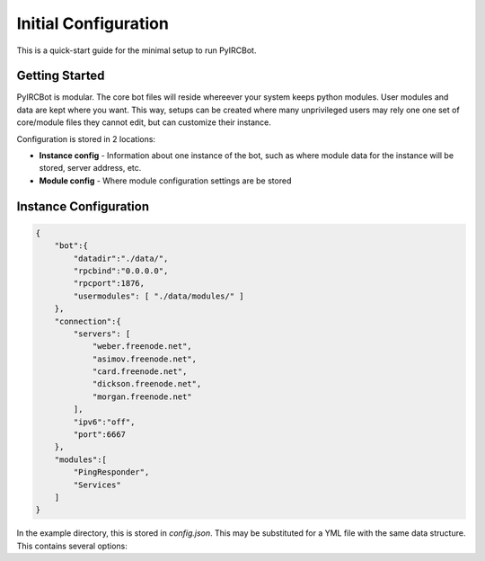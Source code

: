 *********************
Initial Configuration
*********************

This is a quick-start guide for the minimal setup to run PyIRCBot.

Getting Started
===============

PyIRCBot is modular. The core bot files will reside whereever your system keeps
python modules. User modules and data are kept where you want. This way, setups
can be created where many unprivileged users may rely one one set of
core/module files they cannot edit, but can customize their instance.

Configuration is stored in 2 locations:

- **Instance config** - Information about one instance of the bot, such as
  where module data for the instance will be stored, server address, etc.
- **Module config** - Where module configuration settings are be stored

Instance Configuration
======================

.. code-block:: json

    {
        "bot":{
            "datadir":"./data/",
            "rpcbind":"0.0.0.0",
            "rpcport":1876,
            "usermodules": [ "./data/modules/" ]
        },
        "connection":{
            "servers": [
                "weber.freenode.net",
                "asimov.freenode.net",
                "card.freenode.net",
                "dickson.freenode.net",
                "morgan.freenode.net"
            ],
            "ipv6":"off",
            "port":6667
        },
        "modules":[
            "PingResponder",
            "Services"
        ]
    }

In the example directory, this is stored in `config.json`. This may be 
substituted for a YML file with the same data structure. This contains several
options:

.. cmdoption:: bot.datadir

    Location where module data will be stored. This directory must contains 
    two directories: `config` and `data`. Config contains a config file for 
    each module of the same name (for example: Services.json for ``Services`` 
    module). Data can be empty, the bot will create directories for each 
    module as needed.

.. cmdoption:: bot.rpcbind

    Address on which to listen for RPC conncetions. RPC has no authentication
    so using 127.0.0.1 is reccommended.

.. cmdoption:: bot.rpcport

    Port on which RPC will listen

.. cmdoption:: bot.usermodules

    Paths to directories where modules where also be included from

.. cmdoption:: connection.servers

    List of hostnames or IP addresses of the IRC server to connection to. First
    entry will be used for the initial connection on startup. If we the bot 
    must reconnect to the IRC server later, the next server will be used.

.. cmdoption:: connection.ipv6

    Enable or disable defaulting to IPv6 using the value "off" or "on"

.. cmdoption:: connection.port

    Port to connect to on the IRC server

.. cmdoption:: modules

    A list of modules to load. Modules are loaded in the order they are listed
    here. :doc:`PingResponder </api/modules/pingresponder>` and :doc:`Services </api/modules/services>` are the *bare minimum* needed to open and
    maintain and IRC connection.
